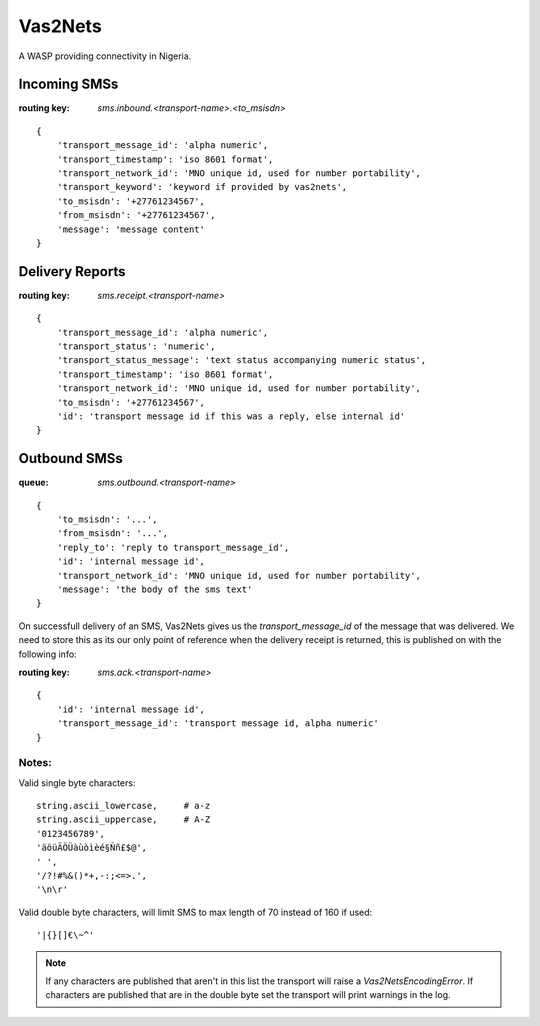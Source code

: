 Vas2Nets
========

A WASP providing connectivity in Nigeria.


Incoming SMSs
*************

:routing key: `sms.inbound.<transport-name>.<to_msisdn>`

::

    {
        'transport_message_id': 'alpha numeric',
        'transport_timestamp': 'iso 8601 format',
        'transport_network_id': 'MNO unique id, used for number portability',
        'transport_keyword': 'keyword if provided by vas2nets',
        'to_msisdn': '+27761234567',
        'from_msisdn': '+27761234567',
        'message': 'message content'
    }

Delivery Reports
****************

:routing key: `sms.receipt.<transport-name>`

::

    {
        'transport_message_id': 'alpha numeric',
        'transport_status': 'numeric',
        'transport_status_message': 'text status accompanying numeric status',
        'transport_timestamp': 'iso 8601 format',
        'transport_network_id': 'MNO unique id, used for number portability',
        'to_msisdn': '+27761234567',
        'id': 'transport message id if this was a reply, else internal id'
    }

Outbound SMSs
*************

:queue: `sms.outbound.<transport-name>`

::
    
    {
        'to_msisdn': '...',
        'from_msisdn': '...',
        'reply_to': 'reply to transport_message_id',
        'id': 'internal message id',
        'transport_network_id': 'MNO unique id, used for number portability',
        'message': 'the body of the sms text'
    }

On successfull delivery of an SMS, Vas2Nets gives us the `transport_message_id` 
of the message that was delivered. We need to store this as its our only point
of reference when the delivery receipt is returned, this is published on with
the following info:

:routing key: `sms.ack.<transport-name>`

::

    {
        'id': 'internal message id',
        'transport_message_id': 'transport message id, alpha numeric'
    }


Notes:
~~~~~~

Valid single byte characters::

    string.ascii_lowercase,     # a-z
    string.ascii_uppercase,     # A-Z
    '0123456789',
    'äöüÄÖÜàùòìèé§Ññ£$@',
    ' ',
    '/?!#%&()*+,-:;<=>.',
    '\n\r'
    
Valid double byte characters, will limit SMS to max length of 70 instead of 
160 if used::

    '|{}[]€\~^'

.. note:: If any characters are published that aren't in this list the transport will raise a `Vas2NetsEncodingError`. If characters are published that are in the double byte set the transport will print warnings in the log.